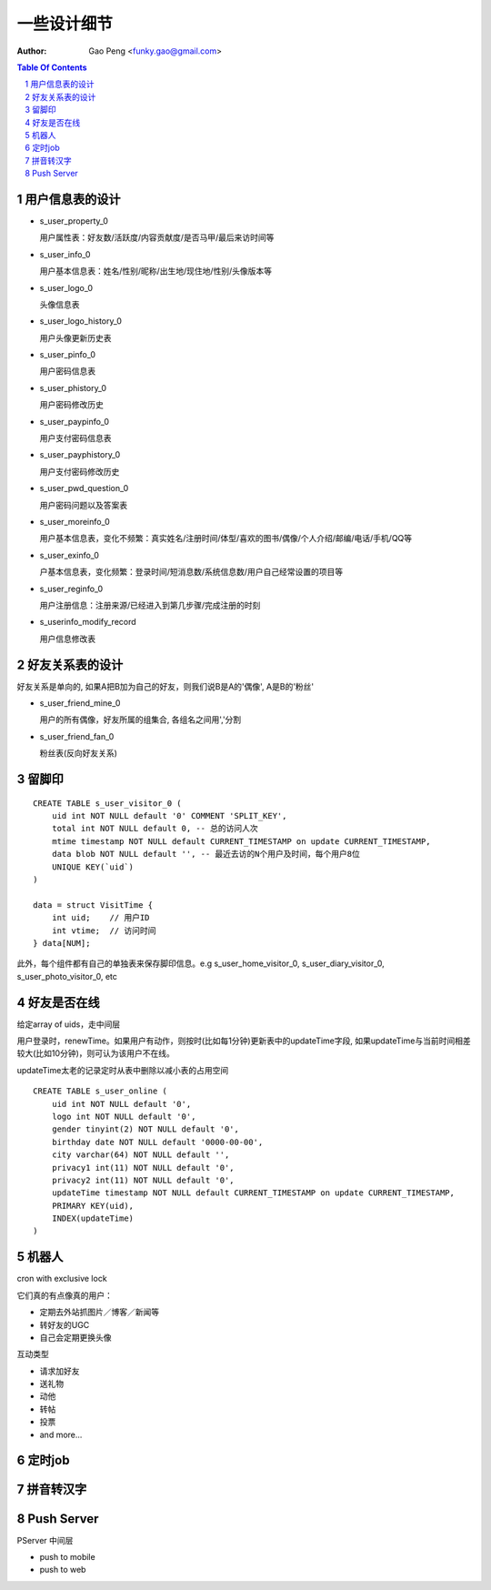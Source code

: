 =======================
一些设计细节
=======================

:Author: Gao Peng <funky.gao@gmail.com>

.. contents:: Table Of Contents
.. section-numbering::


用户信息表的设计
==========================

- s_user_property_0

  用户属性表：好友数/活跃度/内容贡献度/是否马甲/最后来访时间等

- s_user_info_0

  用户基本信息表：姓名/性别/昵称/出生地/现住地/性别/头像版本等

- s_user_logo_0

  头像信息表

- s_user_logo_history_0

  用户头像更新历史表

- s_user_pinfo_0

  用户密码信息表

- s_user_phistory_0

  用户密码修改历史

- s_user_paypinfo_0

  用户支付密码信息表

- s_user_payphistory_0
  
  用户支付密码修改历史

- s_user_pwd_question_0

  用户密码问题以及答案表

- s_user_moreinfo_0

  用户基本信息表，变化不频繁：真实姓名/注册时间/体型/喜欢的图书/偶像/个人介绍/邮编/电话/手机/QQ等

- s_user_exinfo_0

  户基本信息表，变化频繁：登录时间/短消息数/系统信息数/用户自己经常设置的项目等

- s_user_reginfo_0

  用户注册信息：注册来源/已经进入到第几步骤/完成注册的时刻

- s_userinfo_modify_record

  用户信息修改表


好友关系表的设计
=====================

好友关系是单向的, 如果A把B加为自己的好友，则我们说B是A的'偶像', A是B的'粉丝'

- s_user_friend_mine_0

  用户的所有偶像，好友所属的组集合, 各组名之间用','分割

- s_user_friend_fan_0

  粉丝表(反向好友关系)


留脚印
==========

::

    CREATE TABLE s_user_visitor_0 (
        uid int NOT NULL default '0' COMMENT 'SPLIT_KEY',
        total int NOT NULL default 0, -- 总的访问人次
        mtime timestamp NOT NULL default CURRENT_TIMESTAMP on update CURRENT_TIMESTAMP,
        data blob NOT NULL default '', -- 最近去访的N个用户及时间，每个用户8位
        UNIQUE KEY(`uid`)
    )

    data = struct VisitTime {
        int uid;    // 用户ID
        int vtime;  // 访问时间
    } data[NUM];

此外，每个组件都有自己的单独表来保存脚印信息。e.g
s_user_home_visitor_0, s_user_diary_visitor_0, s_user_photo_visitor_0, etc



好友是否在线
==================

给定array of uids，走中间层

用户登录时，renewTime。如果用户有动作，则按时(比如每1分钟)更新表中的updateTime字段, 
如果updateTime与当前时间相差较大(比如10分钟)，则可认为该用户不在线。

updateTime太老的记录定时从表中删除以减小表的占用空间

::

    CREATE TABLE s_user_online (
        uid int NOT NULL default '0',
        logo int NOT NULL default '0',
        gender tinyint(2) NOT NULL default '0',
        birthday date NOT NULL default '0000-00-00',
        city varchar(64) NOT NULL default '',
        privacy1 int(11) NOT NULL default '0',
        privacy2 int(11) NOT NULL default '0',
        updateTime timestamp NOT NULL default CURRENT_TIMESTAMP on update CURRENT_TIMESTAMP,
        PRIMARY KEY(uid),
        INDEX(updateTime)
    )


机器人
============

cron with exclusive lock

它们真的有点像真的用户：

- 定期去外站抓图片／博客／新闻等

- 转好友的UGC

- 自己会定期更换头像


互动类型

- 请求加好友

- 送礼物

- 动他

- 转帖

- 投票

- and more...



定时job
=============


拼音转汉字
=============


Push Server
===========

PServer 中间层

- push to mobile


- push to web

  
